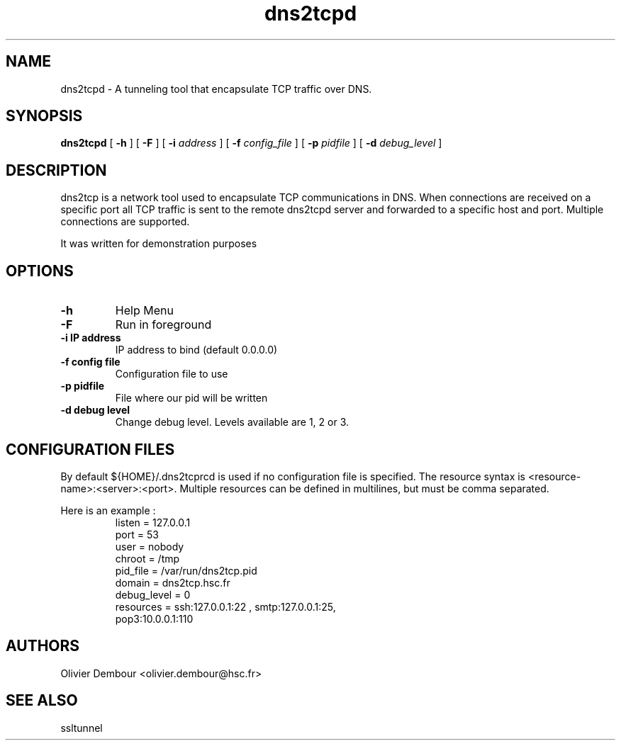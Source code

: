 .TH dns2tcpd 1

.SH NAME 
dns2tcpd \- A tunneling tool that encapsulate TCP traffic over DNS.

.SH SYNOPSIS 
.B dns2tcpd 
[
.B \-h
] [
.B \-F
] [
.B \-i
.I address
] [
.B \-f
.I config_file
] [
.B \-p
.I pidfile
] [
.B \-d 
.I debug_level
]
.br
.ad

.SH DESCRIPTION 
dns2tcp is a network tool used to encapsulate TCP communications in
DNS. When connections are received on a specific port all TCP traffic is
sent to the remote dns2tcpd server and forwarded to a specific host and
port. Multiple connections are supported. 

.PP 
It was written for demonstration purposes

.SH OPTIONS 
.TP
.BI -h
Help Menu
.TP
.BI -F
Run in foreground
.TP
\fB\-i\fR \fBIP address\fR
IP address to bind (default 0.0.0.0)
.TP
\fB\-f\fR \fBconfig file\fR
Configuration file to use
.TP
\fB\-p\fR \fBpidfile\fR
File where our pid will be written 
.TP
\fB\-d\fR \fBdebug level\fR
Change debug level. Levels available are 1, 2 or 3.

.SH CONFIGURATION FILES
By default ${HOME}/.dns2tcprcd is used if no configuration file is
specified. The resource syntax is
<resource-name>:<server>:<port>. Multiple resources can be defined in
multilines, but must be comma separated.

Here is an example :
.TP
.nf
.in 7
listen = 127.0.0.1
port = 53
user = nobody
chroot = /tmp
pid_file = /var/run/dns2tcp.pid
domain = dns2tcp.hsc.fr
debug_level = 0
resources = ssh:127.0.0.1:22 , smtp:127.0.0.1:25,
             pop3:10.0.0.1:110
.fi

.SH AUTHORS
Olivier Dembour <olivier.dembour@hsc.fr>

.SH SEE ALSO
ssltunnel 

